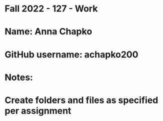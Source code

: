 * Fall 2022 - 127 - Work
* Name: Anna Chapko

* GitHub username: achapko200

* Notes:

* Create folders and files as specified per assignment
